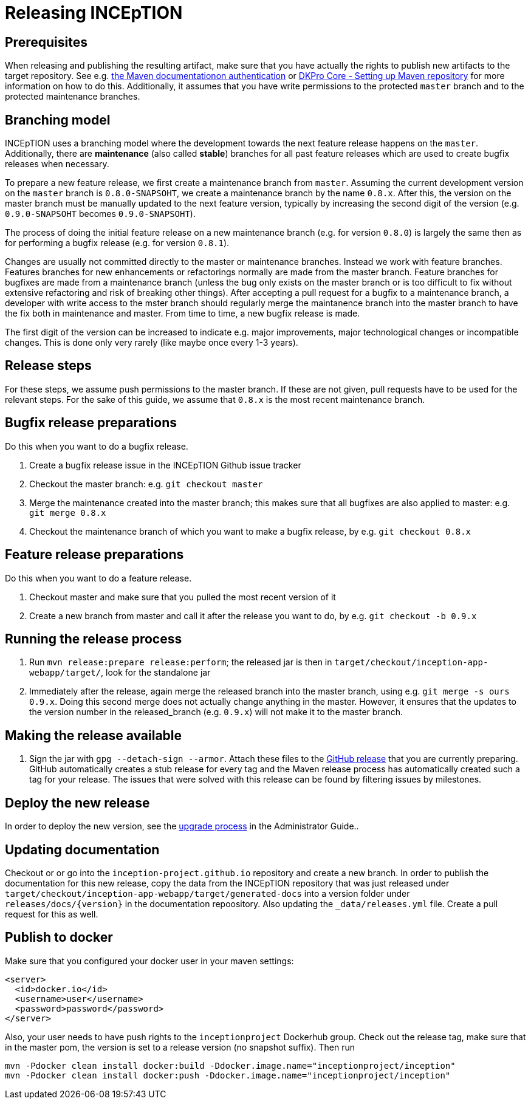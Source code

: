 = Releasing INCEpTION

== Prerequisites

When releasing and publishing the resulting artifact, make sure that you have actually the rights
to publish new artifacts to the target repository. See e.g.
https://maven.apache.org/settings.html#Servers[the Maven documentationon authentication] or
https://dkpro.github.io/dkpro-core/pages/setup-maven[DKPro Core - Setting up Maven repository]
for more information on how to do this. Additionally, it assumes that you have write permissions
to the protected `master` branch and to the protected maintenance branches.

== Branching model

INCEpTION uses a branching model where the development towards the next feature release happens on the
`master`. Additionally, there are *maintenance* (also called *stable*) branches for all past feature 
releases which are used to create bugfix releases when necessary. 

To prepare a new feature release, we first create a maintenance branch from `master`. Assuming the current
development version on the `master` branch is `0.8.0-SNAPSOHT`, we create a maintenance branch by the name
`0.8.x`. After this, the version on the master branch must be manually updated to the next feature version,
typically by increasing the second digit of the version (e.g. `0.9.0-SNAPSOHT` becomes `0.9.0-SNAPSOHT`).

The process of doing the initial feature release on a new maintenance branch (e.g. for version `0.8.0`) is 
largely the same then as for performing a bugfix release (e.g. for version `0.8.1`).

Changes are usually not committed directly to the master or maintenance branches. Instead we work with
feature branches. Features branches for new enhancements or refactorings normally are made from the 
master branch. Feature branches for bugfixes are made from a maintenance branch (unless the bug only 
exists on the master branch or is too difficult to fix without extensive refactoring and risk of 
breaking other things). After accepting a pull request for a bugfix to a maintenance branch, a developer
with write access to the mster branch should regularly merge the maintanence branch into the master branch
to have the fix both in maintenance and master. From time to time, a new bugfix release is made.

The first digit of the version can be increased to indicate e.g. major improvements, major technological
changes or incompatible changes. This is done only very rarely (like maybe once every 1-3 years). 

== Release steps

For these steps, we assume push permissions to the master branch. If these are not given, pull
requests have to be used for the relevant steps. For the sake of this guide, we assume that `0.8.x`
is the most recent maintenance branch.

== Bugfix release preparations

Do this when you want to do a bugfix release.

. Create a bugfix release issue in the INCEpTION Github issue tracker
. Checkout the master branch: e.g. `git checkout master`
. Merge the maintenance created into the master branch; this makes sure that all bugfixes are
  also applied to master: e.g. `git merge 0.8.x`
. Checkout the maintenance branch of which you want to make a bugfix release, by e.g. `git checkout 0.8.x`

== Feature release preparations

Do this when you want to do a feature release.

. Checkout master and make sure that you pulled the most recent version of it
. Create a new branch from master and call it after the release you want to do, by e.g. `git checkout -b 0.9.x`

== Running the release process

. Run `mvn release:prepare release:perform`; the released jar is then in
  `target/checkout/inception-app-webapp/target/`, look for the standalone jar
. Immediately after the release, again merge the released branch into the
  master branch, using e.g. `git merge -s ours 0.9.x`. Doing this second merge does
  not actually change anything in the master. However, it ensures that the updates to the
  version number in the released_branch (e.g.  `0.9.x`) will not make it to the master branch.

== Making the release available

[arabic]
. Sign the jar with `gpg --detach-sign --armor`. Attach these files to
the link:https://github.com/inception-project/inception/releases[GitHub release] that
you are currently preparing. GitHub automatically creates a stub release for every tag
and the Maven release process has automatically created such a tag for your release. The issues
that were solved with this release can be found by filtering issues by milestones.

== Deploy the new release

In order to deploy the new version, see the <<admin-guide.adoc#sect_upgrade,upgrade process>> 
in the Administrator Guide..

== Updating documentation

Checkout or or go into the `inception-project.github.io` repository and
create a new branch. In order to publish the documentation for this new
release, copy the data from the INCEpTION repository that was just
released under
`target/checkout/inception-app-webapp/target/generated-docs` into a
version folder under `releases/docs/{version}` in the documentation
repoository. Also updating the `_data/releases.yml` file. Create a pull
request for this as well.

== Publish to docker

Make sure that you configured your docker user in your maven settings:

[source,xml]
----
<server>
  <id>docker.io</id>
  <username>user</username>
  <password>password</password>
</server>
----

Also, your user needs to have push rights to the `inceptionproject` Dockerhub group.
Check out the release tag, make sure that in the master pom, the version is set to
a release version (no snapshot suffix). Then run

[source,xml]
----
mvn -Pdocker clean install docker:build -Ddocker.image.name="inceptionproject/inception"
mvn -Pdocker clean install docker:push -Ddocker.image.name="inceptionproject/inception"
----
